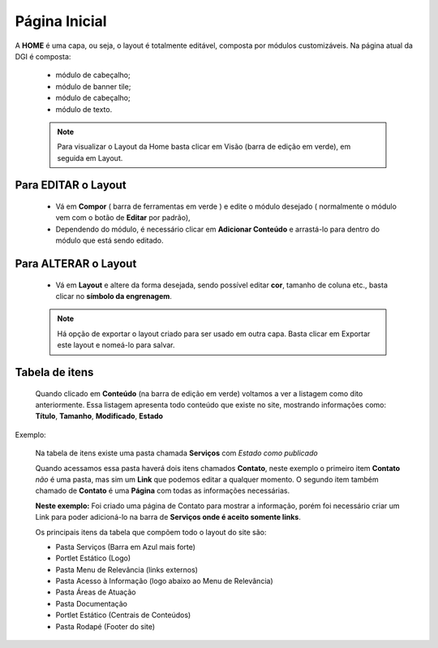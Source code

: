 Página Inicial
================

A **HOME** é uma capa, ou seja, o layout é totalmente editável, composta por módulos customizáveis.
Na página atual da DGI é composta: 

	* módulo de cabeçalho;
	* módulo de banner tile;
	* módulo de cabeçalho;
	* módulo de texto.
	  
	.. note:: Para visualizar o Layout da Home basta clicar em Visão (barra de edição em verde), em seguida em Layout.

	  
Para EDITAR o Layout
----------------------

	* Vá em **Compor** ( barra de ferramentas em verde ) e edite o módulo desejado ( normalmente o módulo vem com o botão de **Editar** por padrão),
	* Dependendo do módulo, é necessário clicar em **Adicionar Conteúdo** e arrastá-lo para dentro do módulo que está sendo editado.

Para ALTERAR o Layout
---------------------
	
	* Vá em **Layout** e altere da forma desejada, sendo possível editar **cor**, tamanho de coluna etc., basta clicar no **símbolo da engrenagem**. 

	.. note:: Há opção de exportar o layout criado para ser usado em outra capa. Basta clicar em Exportar este layout e nomeá-lo para salvar.

Tabela de itens
---------------

	Quando clicado em **Conteúdo** (na barra de edição em verde) voltamos a ver a listagem como dito anteriormente.
	Essa listagem apresenta todo conteúdo que existe no site, mostrando informações como: **Título**, **Tamanho**, **Modificado**, **Estado**


Exemplo:
	
	Na tabela de itens existe uma pasta chamada **Serviços** com *Estado como publicado*

	Quando acessamos essa pasta haverá dois itens chamados **Contato**, neste exemplo o primeiro item **Contato** *não* é uma pasta, mas sim um **Link** que podemos editar a qualquer momento. O segundo item também chamado de **Contato** é uma **Página** com todas as informações necessárias.

	**Neste exemplo:** Foi criado uma página de Contato para mostrar a informação, porém foi necessário criar um Link para poder adicioná-lo na barra de **Serviços onde é aceito somente links**.


	Os principais itens da tabela que compõem todo o layout do site são:

	* Pasta Serviços (Barra em Azul mais forte)
	* Portlet Estático (Logo)
	* Pasta Menu de Relevância (links externos)
	* Pasta Acesso à Informação (logo abaixo ao Menu de Relevância)
	* Pasta Áreas de Atuação
	* Pasta Documentação
	* Portlet Estático (Centrais de Conteúdos)
	* Pasta Rodapé (Footer do site)


